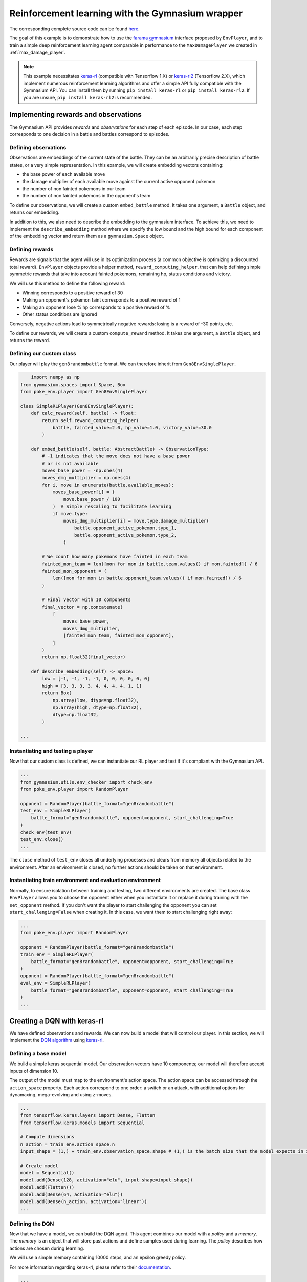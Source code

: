 .. _rl_with_gymnasium_wrapper:

Reinforcement learning with the Gymnasium wrapper
==================================================

The corresponding complete source code can be found `here <https://github.com/hsahovic/poke-env/blob/master/examples/rl_with_new_gymnasium_wrapper.py>`__.

The goal of this example is to demonstrate how to use the `farama gymnasium <https://gymnasium.farama.org/>`__ interface proposed by ``EnvPlayer``, and to train a simple deep reinforcement learning agent comparable in performance to the ``MaxDamagePlayer`` we created in :ref:`max_damage_player`.

.. note:: This example necessitates `keras-rl <https://github.com/keras-rl/keras-rl>`__ (compatible with Tensorflow 1.X) or `keras-rl2 <https://github.com/wau/keras-rl2>`__ (Tensorflow 2.X), which implement numerous reinforcement learning algorithms and offer a simple API fully compatible with the Gymnasium API. You can install them by running ``pip install keras-rl`` or ``pip install keras-rl2``. If you are unsure, ``pip install keras-rl2`` is recommended.

Implementing rewards and observations
*************************************

The Gymnasium API provides *rewards* and *observations* for each step of each episode. In our case, each step corresponds to one decision in a battle and battles correspond to episodes.

Defining observations
^^^^^^^^^^^^^^^^^^^^^

Observations are embeddings of the current state of the battle. They can be an arbitrarily precise description of battle states, or a very simple representation. In this example, we will create embedding vectors containing:

- the base power of each available move
- the damage multiplier of each available move against the current active opponent pokemon
- the number of non fainted pokemons in our team
- the number of non fainted pokemons in the opponent's team

To define our observations, we will create a custom ``embed_battle`` method. It takes one argument, a ``Battle`` object, and returns our embedding.

In addition to this, we also need to describe the embedding to the gymnasium interface.
To achieve this, we need to implement the ``describe_embedding`` method where we specify the low bound and the high bound
for each component of the embedding vector and return them as a ``gymnasium.Space`` object.

Defining rewards
^^^^^^^^^^^^^^^^

Rewards are signals that the agent will use in its optimization process (a common objective is optimizing a discounted total reward). ``EnvPlayer`` objects provide a helper method, ``reward_computing_helper``, that can help defining simple symmetric rewards that take into account fainted pokemons, remaining hp, status conditions and victory.

We will use this method to define the following reward:

- Winning corresponds to a positive reward of 30
- Making an opponent's pokemon faint corresponds to a positive reward of 1
- Making an opponent lose % hp corresponds to a positive reward of %
- Other status conditions are ignored

Conversely, negative actions lead to symmetrically negative rewards: losing is a reward of -30 points, etc.

To define our rewards, we will create a custom ``compute_reward`` method. It takes one argument, a ``Battle`` object, and returns the reward.

Defining our custom class
^^^^^^^^^^^^^^^^^^^^^^^^^

Our player will play the ``gen8randombattle`` format. We can therefore inherit from ``Gen8EnvSinglePlayer``.

.. code-block:: python

        import numpy as np
    from gymnasium.spaces import Space, Box
    from poke_env.player import Gen8EnvSinglePlayer

    class SimpleRLPlayer(Gen8EnvSinglePlayer):
        def calc_reward(self, battle) -> float:
            return self.reward_computing_helper(
                battle, fainted_value=2.0, hp_value=1.0, victory_value=30.0
            )

        def embed_battle(self, battle: AbstractBattle) -> ObservationType:
            # -1 indicates that the move does not have a base power
            # or is not available
            moves_base_power = -np.ones(4)
            moves_dmg_multiplier = np.ones(4)
            for i, move in enumerate(battle.available_moves):
                moves_base_power[i] = (
                    move.base_power / 100
                )  # Simple rescaling to facilitate learning
                if move.type:
                    moves_dmg_multiplier[i] = move.type.damage_multiplier(
                        battle.opponent_active_pokemon.type_1,
                        battle.opponent_active_pokemon.type_2,
                    )

            # We count how many pokemons have fainted in each team
            fainted_mon_team = len([mon for mon in battle.team.values() if mon.fainted]) / 6
            fainted_mon_opponent = (
                len([mon for mon in battle.opponent_team.values() if mon.fainted]) / 6
            )

            # Final vector with 10 components
            final_vector = np.concatenate(
                [
                    moves_base_power,
                    moves_dmg_multiplier,
                    [fainted_mon_team, fainted_mon_opponent],
                ]
            )
            return np.float32(final_vector)

        def describe_embedding(self) -> Space:
            low = [-1, -1, -1, -1, 0, 0, 0, 0, 0, 0]
            high = [3, 3, 3, 3, 4, 4, 4, 4, 1, 1]
            return Box(
                np.array(low, dtype=np.float32),
                np.array(high, dtype=np.float32),
                dtype=np.float32,
            )

    ...

Instantiating and testing a player
^^^^^^^^^^^^^^^^^^^^^^^^^^^^^^^^^^

Now that our custom class is defined, we can instantiate our RL player and test if it's compliant with the Gymnasium API.

.. code-block:: python

    ...
    from gymnasium.utils.env_checker import check_env
    from poke_env.player import RandomPlayer

    opponent = RandomPlayer(battle_format="gen8randombattle")
    test_env = SimpleRLPlayer(
        battle_format="gen8randombattle", opponent=opponent, start_challenging=True
    )
    check_env(test_env)
    test_env.close()
    ...

The ``close`` method of ``test_env`` closes all underlying processes and clears from memory all objects related to the environment.
After an environment is closed, no further actions should be taken on that environment.

Instantiating train environment and evaluation environment
^^^^^^^^^^^^^^^^^^^^^^^^^^^^^^^^^^^^^^^^^^^^^^^^^^^^^^^^^^

Normally, to ensure isolation between training and testing, two different environments are created.
The base class ``EnvPlayer`` allows you to choose the opponent either when you instantiate it or replace it during training
with the ``set_opponent`` method.
If you don't want the player to start challenging the opponent you can set ``start_challenging=False`` when creating it.
In this case, we want them to start challenging right away:

.. code-block:: python

    ...
    from poke_env.player import RandomPlayer

    opponent = RandomPlayer(battle_format="gen8randombattle")
    train_env = SimpleRLPlayer(
        battle_format="gen8randombattle", opponent=opponent, start_challenging=True
    )
    opponent = RandomPlayer(battle_format="gen8randombattle")
    eval_env = SimpleRLPlayer(
        battle_format="gen8randombattle", opponent=opponent, start_challenging=True
    )
    ...

Creating a DQN with keras-rl
****************************

We have defined observations and rewards. We can now build a model that will control our player. In this section, we will implement the `DQN algorithm <https://web.stanford.edu/class/psych209/Readings/MnihEtAlHassibis15NatureControlDeepRL.pdf>`__ using `keras-rl <https://github.com/keras-rl/keras-rl>`__.

Defining a base model
^^^^^^^^^^^^^^^^^^^^^

We build a simple keras sequential model. Our observation vectors have 10 components; our model will therefore accept inputs of dimension 10.

The output of the model must map to the environment's action space. The action space can be accessed through the ``action_space`` property. Each action correspond to one order: a switch or an attack, with additional options for dynamaxing, mega-evolving and using z-moves.

.. code-block:: python

    ...
    from tensorflow.keras.layers import Dense, Flatten
    from tensorflow.keras.models import Sequential

    # Compute dimensions
    n_action = train_env.action_space.n
    input_shape = (1,) + train_env.observation_space.shape # (1,) is the batch size that the model expects in input.

    # Create model
    model = Sequential()
    model.add(Dense(128, activation="elu", input_shape=input_shape))
    model.add(Flatten())
    model.add(Dense(64, activation="elu"))
    model.add(Dense(n_action, activation="linear"))
    ...

Defining the DQN
^^^^^^^^^^^^^^^^

Now that we have a model, we can build the DQN agent. This agent combines our model with a *policy* and a *memory*. The *memory* is an object that will store past actions and define samples used during learning. The *policy* describes how actions are chosen during learning.

We will use a simple memory containing 10000 steps, and an epsilon greedy policy.

For more information regarding keras-rl, please refer to their `documentation <https://keras-rl.readthedocs.io/en/latest/>`__.

.. code-block:: python

    ...
    from rl.agents.dqn import DQNAgent
    from rl.memory import SequentialMemory
    from rl.policy import LinearAnnealedPolicy, EpsGreedyQPolicy
    from tensorflow.keras.optimizers import Adam

    # Defining the DQN
    memory = SequentialMemory(limit=10000, window_length=1)

    policy = LinearAnnealedPolicy(
        EpsGreedyQPolicy(),
        attr="eps",
        value_max=1.0,
        value_min=0.05,
        value_test=0.0,
        nb_steps=10000,
    )

    dqn = DQNAgent(
        model=model,
        nb_actions=n_action,
        policy=policy,
        memory=memory,
        nb_steps_warmup=1000,
        gamma=0.5,
        target_model_update=1,
        delta_clip=0.01,
        enable_double_dqn=True,
    )
    dqn.compile(Adam(learning_rate=0.00025), metrics=["mae"])
    ...


Training the model
******************

Training the model is as simple as

.. code-block:: python

    ...
    dqn.fit(train_env, nb_steps=10000)
    train_env.close()
    ...


Evaluating the model
********************

We have trained our agent. Now we can use different strategies to evaluate the result.

Simple win rate evaluation
^^^^^^^^^^^^^^^^^^^^^^^^^^

A first way to evaluate the result is having it play against different agents and printing the won battles.
This can be done with the following code:

.. code-block:: python

    ...
    print("Results against random player:")
    dqn.test(eval_env, nb_episodes=100, verbose=False, visualize=False)
    print(
        f"DQN Evaluation: {eval_env.n_won_battles} victories out of {eval_env.n_finished_battles} episodes"
    )
    second_opponent = MaxBasePowerPlayer(battle_format="gen8randombattle")
    eval_env.reset_env(restart=True, opponent=second_opponent)
    print("Results against max base power player:")
    dqn.test(eval_env, nb_episodes=100, verbose=False, visualize=False)
    print(
        f"DQN Evaluation: {eval_env.n_won_battles} victories out of {eval_env.n_finished_battles} episodes"
    )
    ...

The ``reset_env`` method of the ``EnvPlayer`` class allows you to reset the environment
to a clean state, including internal counters for victories, battles, etc.

It takes two optional parameters:

- ``restart``: a boolean that will tell the environment if the challenge loop is to be restarted after the reset;
- ``opponent``: the new opponent to use after the reset in the challenge loop. If empty it will keep old opponent.

Use provided ``evaluate_player`` method
^^^^^^^^^^^^^^^^^^^^^^^^^^^^^^^^^^^^^^^

In order to evaluate the player with the provided method, we need to use a background version.
``background_evaluate_player`` has the same interface as the foreground counterpart, but it will return a
``Future`` object.

.. code-block:: python

    ...
    from poke_env.player import background_evaluate_player

    n_challenges = 250
    placement_battles = 40
    eval_task = background_evaluate_player(
        eval_env.agent, n_challenges, placement_battles
    )
    dqn.test(eval_env, nb_episodes=n_challenges, verbose=False, visualize=False)
    print("Evaluation with included method:", eval_task.result())
    ...

The ``result`` method of the ``Future`` object will block until the task is done and will return the result.

.. warning:: ``background_evaluate_player`` requires the challenge loop to be stopped. To ensure this use method ``reset_env(restart=False)`` of ``EnvPlayer``.

.. warning:: If you call ``result`` before the task is finished, the main thread will be blocked. Only do that if the agent is operating on a different thread than the one asking for the result.

Use provided ``cross_evaluate`` method
^^^^^^^^^^^^^^^^^^^^^^^^^^^^^^^^^^^^^^

To use the ``cross_evaluate`` method, the strategy is the same to the one used for the ``evaluate_player`` method:

.. code-block:: python

    ...
    from poke_env.player import background_cross_evaluate

    n_challenges = 50
    players = [
        eval_env.agent,
        RandomPlayer(battle_format="gen8randombattle"),
        MaxBasePowerPlayer(battle_format="gen8randombattle"),
        SimpleHeuristicsPlayer(battle_format="gen8randombattle"),
    ]
    cross_eval_task = background_cross_evaluate(players, n_challenges)
    dqn.test(
        eval_env,
        nb_episodes=n_challenges * (len(players) - 1),
        verbose=False,
        visualize=False,
    )
    cross_evaluation = cross_eval_task.result()
    table = [["-"] + [p.username for p in players]]
    for p_1, results in cross_evaluation.items():
        table.append([p_1] + [cross_evaluation[p_1][p_2] for p_2 in results])
    print("Cross evaluation of DQN with baselines:")
    print(tabulate(table))
    ...

.. warning:: ``background_cross_evaluate`` requires the challenge loop to be stopped. To ensure this use method ``reset_env(restart=False)`` of ``EnvPlayer``.

.. warning:: If you call ``result`` before the task is finished, the main thread will be blocked. Only do that if the agent is operating on a different thread than the one asking for the result.

Final result
************

Running the `whole file <https://github.com/hsahovic/poke-env/blob/master/examples/rl_with_gymnasium_wrapper.py>`__ should take a couple of minutes and print something similar to this:

.. code-block:: console

    Training for 10000 steps ...
    Interval 1 (0 steps performed)
    10000/10000 [==============================] - 194s 19ms/step - reward: 0.6015
    done, took 195.208 seconds
    Results against random player:
    DQN Evaluation: 94 victories out of 100 episodes
    Results against max base power player:
    DQN Evaluation: 65 victories out of 100 episodes
    Evaluation with included method: (16.028896545454547, (11.79801006617441, 22.609978288238203))
    Cross evaluation of DQN with baselines:
    ------------------  ----------------  --------------  ------------------  ------------------
    -                   SimpleRLPlayer 3  RandomPlayer 5  MaxBasePowerPlay 3  SimpleHeuristics 2
    SimpleRLPlayer 3                      0.96            0.76                0.16
    RandomPlayer 5      0.04                              0.12                0.0
    MaxBasePowerPlay 3  0.24              0.88                                0.1
    SimpleHeuristics 2  0.84              1.0             0.9
    ------------------  ----------------  --------------  ------------------  ------------------

.. warning:: Remember to use ``reset_env`` between different evaluations on the same environment or use different environments to avoid interferences between evaluations.
